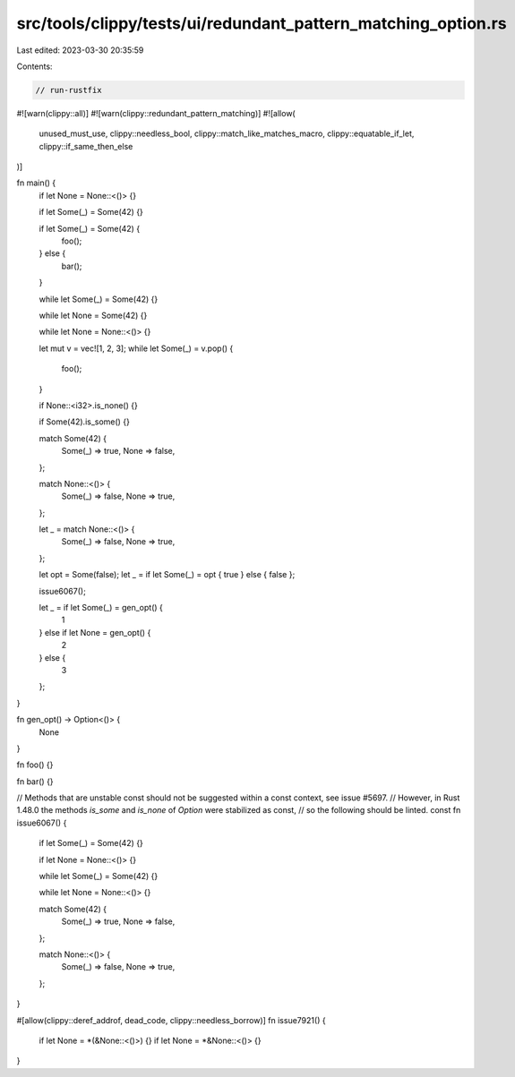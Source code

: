 src/tools/clippy/tests/ui/redundant_pattern_matching_option.rs
==============================================================

Last edited: 2023-03-30 20:35:59

Contents:

.. code-block:: rs

    // run-rustfix

#![warn(clippy::all)]
#![warn(clippy::redundant_pattern_matching)]
#![allow(
    unused_must_use,
    clippy::needless_bool,
    clippy::match_like_matches_macro,
    clippy::equatable_if_let,
    clippy::if_same_then_else
)]

fn main() {
    if let None = None::<()> {}

    if let Some(_) = Some(42) {}

    if let Some(_) = Some(42) {
        foo();
    } else {
        bar();
    }

    while let Some(_) = Some(42) {}

    while let None = Some(42) {}

    while let None = None::<()> {}

    let mut v = vec![1, 2, 3];
    while let Some(_) = v.pop() {
        foo();
    }

    if None::<i32>.is_none() {}

    if Some(42).is_some() {}

    match Some(42) {
        Some(_) => true,
        None => false,
    };

    match None::<()> {
        Some(_) => false,
        None => true,
    };

    let _ = match None::<()> {
        Some(_) => false,
        None => true,
    };

    let opt = Some(false);
    let _ = if let Some(_) = opt { true } else { false };

    issue6067();

    let _ = if let Some(_) = gen_opt() {
        1
    } else if let None = gen_opt() {
        2
    } else {
        3
    };
}

fn gen_opt() -> Option<()> {
    None
}

fn foo() {}

fn bar() {}

// Methods that are unstable const should not be suggested within a const context, see issue #5697.
// However, in Rust 1.48.0 the methods `is_some` and `is_none` of `Option` were stabilized as const,
// so the following should be linted.
const fn issue6067() {
    if let Some(_) = Some(42) {}

    if let None = None::<()> {}

    while let Some(_) = Some(42) {}

    while let None = None::<()> {}

    match Some(42) {
        Some(_) => true,
        None => false,
    };

    match None::<()> {
        Some(_) => false,
        None => true,
    };
}

#[allow(clippy::deref_addrof, dead_code, clippy::needless_borrow)]
fn issue7921() {
    if let None = *(&None::<()>) {}
    if let None = *&None::<()> {}
}


